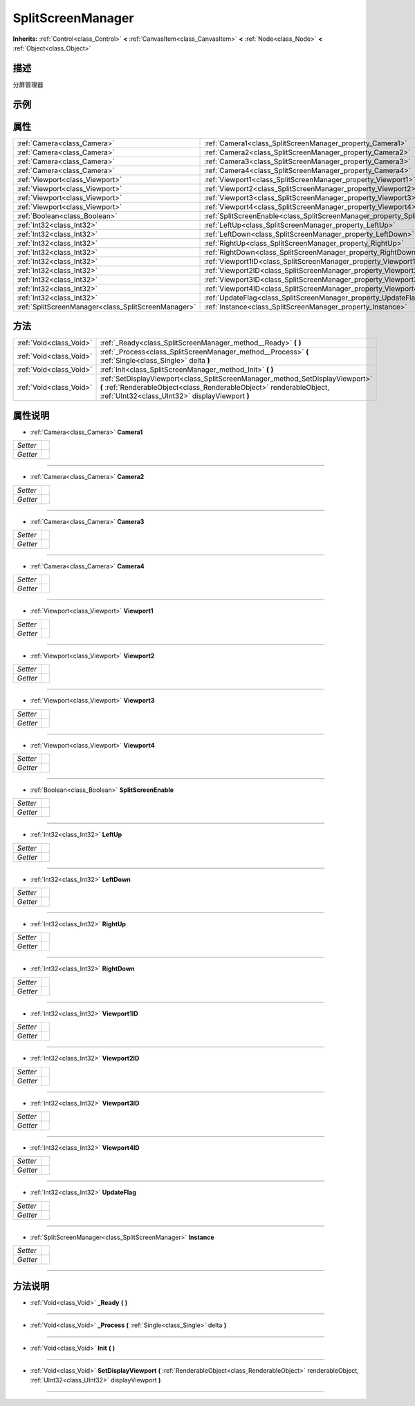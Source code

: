 .. _class_SplitScreenManager:

SplitScreenManager 
===================

**Inherits:** :ref:`Control<class_Control>` **<** :ref:`CanvasItem<class_CanvasItem>` **<** :ref:`Node<class_Node>` **<** :ref:`Object<class_Object>`

描述
----

分屏管理器

示例
----

属性
----

+-----------------------------------------------------+-------------------------------------------------------------------------------+
| :ref:`Camera<class_Camera>`                         | :ref:`Camera1<class_SplitScreenManager_property_Camera1>`                     |
+-----------------------------------------------------+-------------------------------------------------------------------------------+
| :ref:`Camera<class_Camera>`                         | :ref:`Camera2<class_SplitScreenManager_property_Camera2>`                     |
+-----------------------------------------------------+-------------------------------------------------------------------------------+
| :ref:`Camera<class_Camera>`                         | :ref:`Camera3<class_SplitScreenManager_property_Camera3>`                     |
+-----------------------------------------------------+-------------------------------------------------------------------------------+
| :ref:`Camera<class_Camera>`                         | :ref:`Camera4<class_SplitScreenManager_property_Camera4>`                     |
+-----------------------------------------------------+-------------------------------------------------------------------------------+
| :ref:`Viewport<class_Viewport>`                     | :ref:`Viewport1<class_SplitScreenManager_property_Viewport1>`                 |
+-----------------------------------------------------+-------------------------------------------------------------------------------+
| :ref:`Viewport<class_Viewport>`                     | :ref:`Viewport2<class_SplitScreenManager_property_Viewport2>`                 |
+-----------------------------------------------------+-------------------------------------------------------------------------------+
| :ref:`Viewport<class_Viewport>`                     | :ref:`Viewport3<class_SplitScreenManager_property_Viewport3>`                 |
+-----------------------------------------------------+-------------------------------------------------------------------------------+
| :ref:`Viewport<class_Viewport>`                     | :ref:`Viewport4<class_SplitScreenManager_property_Viewport4>`                 |
+-----------------------------------------------------+-------------------------------------------------------------------------------+
| :ref:`Boolean<class_Boolean>`                       | :ref:`SplitScreenEnable<class_SplitScreenManager_property_SplitScreenEnable>` |
+-----------------------------------------------------+-------------------------------------------------------------------------------+
| :ref:`Int32<class_Int32>`                           | :ref:`LeftUp<class_SplitScreenManager_property_LeftUp>`                       |
+-----------------------------------------------------+-------------------------------------------------------------------------------+
| :ref:`Int32<class_Int32>`                           | :ref:`LeftDown<class_SplitScreenManager_property_LeftDown>`                   |
+-----------------------------------------------------+-------------------------------------------------------------------------------+
| :ref:`Int32<class_Int32>`                           | :ref:`RightUp<class_SplitScreenManager_property_RightUp>`                     |
+-----------------------------------------------------+-------------------------------------------------------------------------------+
| :ref:`Int32<class_Int32>`                           | :ref:`RightDown<class_SplitScreenManager_property_RightDown>`                 |
+-----------------------------------------------------+-------------------------------------------------------------------------------+
| :ref:`Int32<class_Int32>`                           | :ref:`Viewport1ID<class_SplitScreenManager_property_Viewport1ID>`             |
+-----------------------------------------------------+-------------------------------------------------------------------------------+
| :ref:`Int32<class_Int32>`                           | :ref:`Viewport2ID<class_SplitScreenManager_property_Viewport2ID>`             |
+-----------------------------------------------------+-------------------------------------------------------------------------------+
| :ref:`Int32<class_Int32>`                           | :ref:`Viewport3ID<class_SplitScreenManager_property_Viewport3ID>`             |
+-----------------------------------------------------+-------------------------------------------------------------------------------+
| :ref:`Int32<class_Int32>`                           | :ref:`Viewport4ID<class_SplitScreenManager_property_Viewport4ID>`             |
+-----------------------------------------------------+-------------------------------------------------------------------------------+
| :ref:`Int32<class_Int32>`                           | :ref:`UpdateFlag<class_SplitScreenManager_property_UpdateFlag>`               |
+-----------------------------------------------------+-------------------------------------------------------------------------------+
| :ref:`SplitScreenManager<class_SplitScreenManager>` | :ref:`Instance<class_SplitScreenManager_property_Instance>`                   |
+-----------------------------------------------------+-------------------------------------------------------------------------------+

方法
----

+-------------------------+---------------------------------------------------------------------------------------------------------------------------------------------------------------------------------------------------------+
| :ref:`Void<class_Void>` | :ref:`_Ready<class_SplitScreenManager_method__Ready>` **(** **)**                                                                                                                                       |
+-------------------------+---------------------------------------------------------------------------------------------------------------------------------------------------------------------------------------------------------+
| :ref:`Void<class_Void>` | :ref:`_Process<class_SplitScreenManager_method__Process>` **(** :ref:`Single<class_Single>` delta **)**                                                                                                 |
+-------------------------+---------------------------------------------------------------------------------------------------------------------------------------------------------------------------------------------------------+
| :ref:`Void<class_Void>` | :ref:`Init<class_SplitScreenManager_method_Init>` **(** **)**                                                                                                                                           |
+-------------------------+---------------------------------------------------------------------------------------------------------------------------------------------------------------------------------------------------------+
| :ref:`Void<class_Void>` | :ref:`SetDisplayViewport<class_SplitScreenManager_method_SetDisplayViewport>` **(** :ref:`RenderableObject<class_RenderableObject>` renderableObject, :ref:`UInt32<class_UInt32>` displayViewport **)** |
+-------------------------+---------------------------------------------------------------------------------------------------------------------------------------------------------------------------------------------------------+

属性说明
-------

.. _class_SplitScreenManager_property_Camera1:

- :ref:`Camera<class_Camera>` **Camera1**

+----------+---+
| *Setter* |   |
+----------+---+
| *Getter* |   |
+----------+---+



----

.. _class_SplitScreenManager_property_Camera2:

- :ref:`Camera<class_Camera>` **Camera2**

+----------+---+
| *Setter* |   |
+----------+---+
| *Getter* |   |
+----------+---+



----

.. _class_SplitScreenManager_property_Camera3:

- :ref:`Camera<class_Camera>` **Camera3**

+----------+---+
| *Setter* |   |
+----------+---+
| *Getter* |   |
+----------+---+



----

.. _class_SplitScreenManager_property_Camera4:

- :ref:`Camera<class_Camera>` **Camera4**

+----------+---+
| *Setter* |   |
+----------+---+
| *Getter* |   |
+----------+---+



----

.. _class_SplitScreenManager_property_Viewport1:

- :ref:`Viewport<class_Viewport>` **Viewport1**

+----------+---+
| *Setter* |   |
+----------+---+
| *Getter* |   |
+----------+---+



----

.. _class_SplitScreenManager_property_Viewport2:

- :ref:`Viewport<class_Viewport>` **Viewport2**

+----------+---+
| *Setter* |   |
+----------+---+
| *Getter* |   |
+----------+---+



----

.. _class_SplitScreenManager_property_Viewport3:

- :ref:`Viewport<class_Viewport>` **Viewport3**

+----------+---+
| *Setter* |   |
+----------+---+
| *Getter* |   |
+----------+---+



----

.. _class_SplitScreenManager_property_Viewport4:

- :ref:`Viewport<class_Viewport>` **Viewport4**

+----------+---+
| *Setter* |   |
+----------+---+
| *Getter* |   |
+----------+---+



----

.. _class_SplitScreenManager_property_SplitScreenEnable:

- :ref:`Boolean<class_Boolean>` **SplitScreenEnable**

+----------+---+
| *Setter* |   |
+----------+---+
| *Getter* |   |
+----------+---+



----

.. _class_SplitScreenManager_property_LeftUp:

- :ref:`Int32<class_Int32>` **LeftUp**

+----------+---+
| *Setter* |   |
+----------+---+
| *Getter* |   |
+----------+---+



----

.. _class_SplitScreenManager_property_LeftDown:

- :ref:`Int32<class_Int32>` **LeftDown**

+----------+---+
| *Setter* |   |
+----------+---+
| *Getter* |   |
+----------+---+



----

.. _class_SplitScreenManager_property_RightUp:

- :ref:`Int32<class_Int32>` **RightUp**

+----------+---+
| *Setter* |   |
+----------+---+
| *Getter* |   |
+----------+---+



----

.. _class_SplitScreenManager_property_RightDown:

- :ref:`Int32<class_Int32>` **RightDown**

+----------+---+
| *Setter* |   |
+----------+---+
| *Getter* |   |
+----------+---+



----

.. _class_SplitScreenManager_property_Viewport1ID:

- :ref:`Int32<class_Int32>` **Viewport1ID**

+----------+---+
| *Setter* |   |
+----------+---+
| *Getter* |   |
+----------+---+



----

.. _class_SplitScreenManager_property_Viewport2ID:

- :ref:`Int32<class_Int32>` **Viewport2ID**

+----------+---+
| *Setter* |   |
+----------+---+
| *Getter* |   |
+----------+---+



----

.. _class_SplitScreenManager_property_Viewport3ID:

- :ref:`Int32<class_Int32>` **Viewport3ID**

+----------+---+
| *Setter* |   |
+----------+---+
| *Getter* |   |
+----------+---+



----

.. _class_SplitScreenManager_property_Viewport4ID:

- :ref:`Int32<class_Int32>` **Viewport4ID**

+----------+---+
| *Setter* |   |
+----------+---+
| *Getter* |   |
+----------+---+



----

.. _class_SplitScreenManager_property_UpdateFlag:

- :ref:`Int32<class_Int32>` **UpdateFlag**

+----------+---+
| *Setter* |   |
+----------+---+
| *Getter* |   |
+----------+---+



----

.. _class_SplitScreenManager_property_Instance:

- :ref:`SplitScreenManager<class_SplitScreenManager>` **Instance**

+----------+---+
| *Setter* |   |
+----------+---+
| *Getter* |   |
+----------+---+



----


方法说明
-------

.. _class_SplitScreenManager_method__Ready:

- :ref:`Void<class_Void>` **_Ready** **(** **)**



----

.. _class_SplitScreenManager_method__Process:

- :ref:`Void<class_Void>` **_Process** **(** :ref:`Single<class_Single>` delta **)**



----

.. _class_SplitScreenManager_method_Init:

- :ref:`Void<class_Void>` **Init** **(** **)**



----

.. _class_SplitScreenManager_method_SetDisplayViewport:

- :ref:`Void<class_Void>` **SetDisplayViewport** **(** :ref:`RenderableObject<class_RenderableObject>` renderableObject, :ref:`UInt32<class_UInt32>` displayViewport **)**



----

